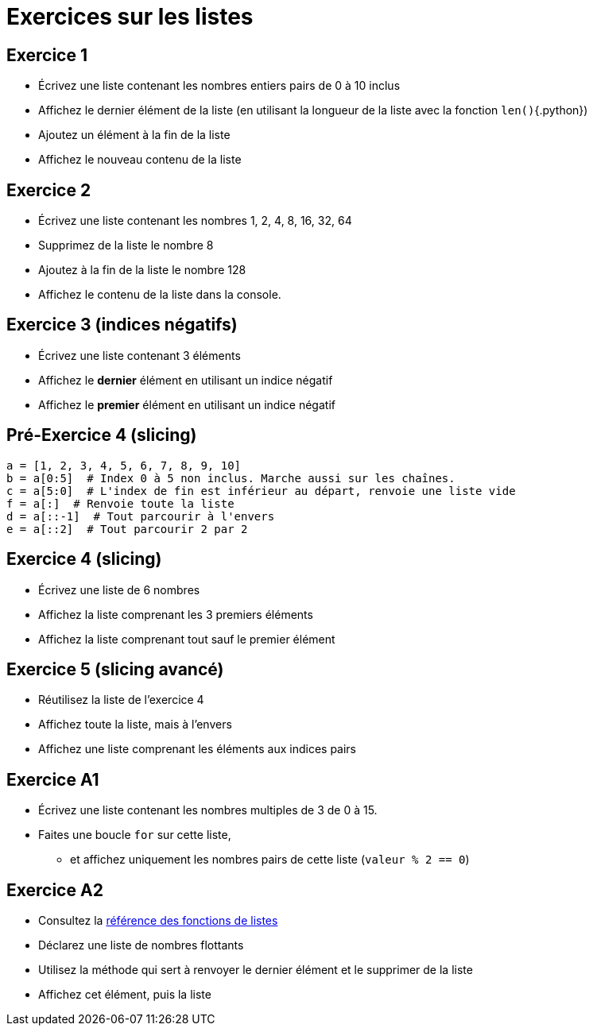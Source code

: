 = Exercices sur les listes

== Exercice 1

- Écrivez une liste contenant les nombres entiers pairs de 0 à 10 inclus
- Affichez le dernier élément de la liste (en utilisant la longueur de la liste avec la fonction `len()`{.python})
- Ajoutez un élément à la fin de la liste
- Affichez le nouveau contenu de la liste

== Exercice 2

- Écrivez une liste contenant les nombres 1, 2, 4, 8, 16, 32, 64
- Supprimez de la liste le nombre 8
- Ajoutez à la fin de la liste le nombre 128
- Affichez le contenu de la liste dans la console.

== Exercice 3 (indices négatifs)

- Écrivez une liste contenant 3 éléments
- Affichez le *dernier* élément en utilisant un indice négatif
- Affichez le *premier* élément en utilisant un indice négatif

== Pré-Exercice 4 (slicing)

[source,python]
----
a = [1, 2, 3, 4, 5, 6, 7, 8, 9, 10]
b = a[0:5]  # Index 0 à 5 non inclus. Marche aussi sur les chaînes.
c = a[5:0]  # L'index de fin est inférieur au départ, renvoie une liste vide
f = a[:]  # Renvoie toute la liste
d = a[::-1]  # Tout parcourir à l'envers
e = a[::2]  # Tout parcourir 2 par 2
----


== Exercice 4 (slicing)

- Écrivez une liste de 6 nombres
- Affichez la liste comprenant les 3 premiers éléments
- Affichez la liste comprenant tout sauf le premier élément

== Exercice 5 (slicing avancé)

- Réutilisez la liste de l'exercice 4
- Affichez toute la liste, mais à l'envers
- Affichez une liste comprenant les éléments aux indices pairs

== Exercice A1

- Écrivez une liste contenant les nombres multiples de 3 de 0 à 15.
- Faites une boucle `for` sur cette liste,
* et affichez uniquement les nombres pairs de cette liste (`valeur % 2 == 0`)

== Exercice A2

- Consultez la https://docs.python.org/3/tutorial/datastructures.html#more-on-lists[référence des fonctions de listes]
- Déclarez une liste de nombres flottants
- Utilisez la méthode qui sert à renvoyer le dernier élément et le supprimer de la liste
- Affichez cet élément, puis la liste
